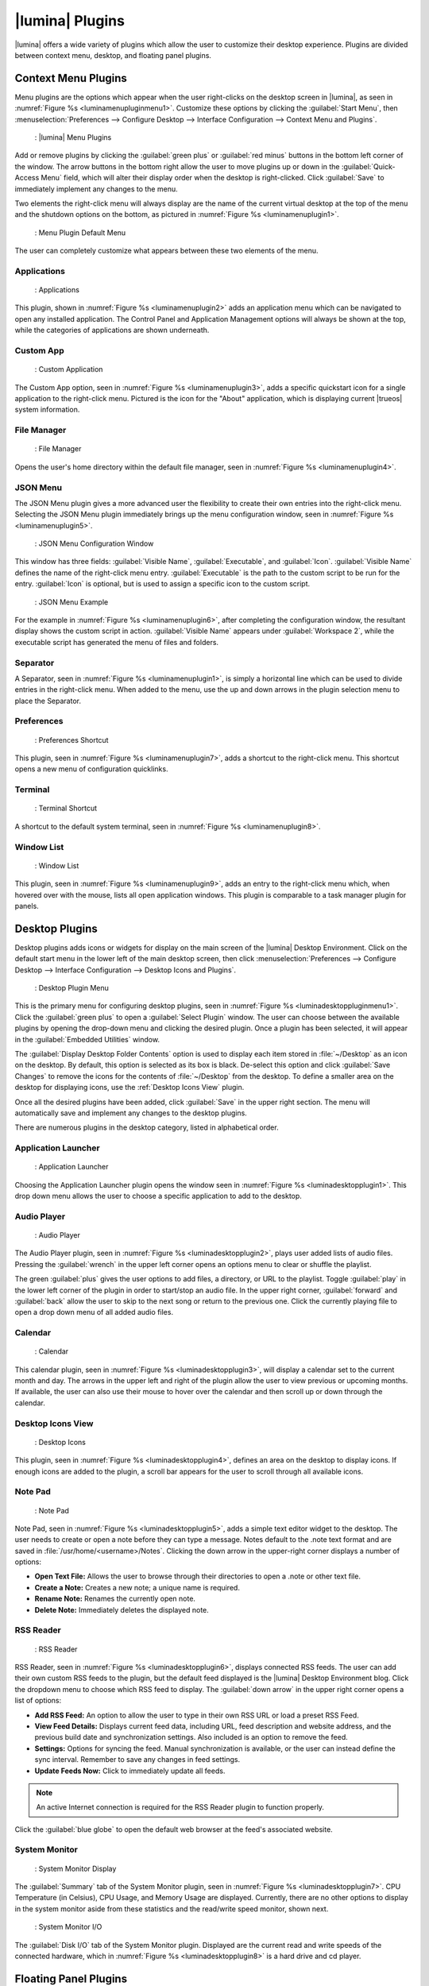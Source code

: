 .. index:: plugins
.. _Lumina Plugins:

|lumina| Plugins
****************

|lumina| offers a wide variety of plugins which allow the user to
customize their desktop experience. Plugins are divided between context
menu, desktop, and floating panel plugins.

.. index:: contextmenu plugins
.. _Context Menu Plugins:

Context Menu Plugins
====================

Menu plugins are the options which appear when the user right-clicks on
the desktop screen in |lumina|, as seen in
:numref:`Figure %s <luminamenupluginmenu1>`. Customize these options by
clicking the :guilabel:`Start Menu`, then
:menuselection:`Preferences --> Configure Desktop --> Interface Configuration --> Context Menu and Plugins`.

.. _luminamenupluginmenu1:

.. figure:: images/luminamenupluginmenu1.png
   :scale: 100%

   : |lumina| Menu Plugins

Add or remove plugins by clicking the :guilabel:`green plus` or
:guilabel:`red minus` buttons in the bottom left corner of the window.
The arrow buttons in the bottom right allow the user to move plugins up
or down in the :guilabel:`Quick-Access Menu` field, which will alter
their display order when the desktop is right-clicked. Click
:guilabel:`Save` to immediately implement any changes to the menu.

Two elements the right-click menu will always display are the name of
the current virtual desktop at the top of the menu and the shutdown
options on the bottom, as pictured in
:numref:`Figure %s <luminamenuplugin1>`.

.. _luminamenuplugin1:

.. figure:: images/luminamenuplugin1.png
   :scale: 100%

   : Menu Plugin Default Menu

The user can completely customize what appears between these two
elements of the menu.

.. _Menu Applications:

Applications
------------

.. _luminamenuplugin2:

.. figure:: images/luminamenuplugin2.png
   :scale: 100%

   : Applications

This plugin, shown in :numref:`Figure %s <luminamenuplugin2>` adds an
application menu which can be navigated to open any installed
application. The Control Panel and Application Management options will
always be shown at the top, while the categories of applications are
shown underneath.

.. _Custom App:

Custom App
----------

.. _luminamenuplugin3:

.. figure:: images/luminamenuplugin3.png
   :scale: 100%

   : Custom Application

The Custom App option, seen in :numref:`Figure %s <luminamenuplugin3>`,
adds a specific quickstart icon for a single application to the
right-click menu. Pictured is the icon for the "About" application,
which is displaying current |trueos| system information.

.. _File Manager:

File Manager
------------

.. _luminamenuplugin4:

.. figure:: images/luminamenuplugin4.png
   :scale: 100%

   : File Manager

Opens the user's home directory within the default file manager, seen in
:numref:`Figure %s <luminamenuplugin4>`.

.. _JSON Menu:

JSON Menu
---------

The JSON Menu plugin gives a more advanced user the flexibility to
create their own entries into the right-click menu. Selecting the JSON
Menu plugin immediately brings up the menu configuration window, seen in
:numref:`Figure %s <luminamenuplugin5>`.

.. _luminamenuplugin5:

.. figure:: images/luminamenuplugin5.png
   :scale: 100%

   : JSON Menu Configuration Window

This window has three fields: :guilabel:`Visible Name`,
:guilabel:`Executable`, and :guilabel:`Icon`. :guilabel:`Visible Name`
defines the name of the right-click menu entry. :guilabel:`Executable`
is the path to the custom script to be run for the entry.
:guilabel:`Icon` is optional, but is used to assign a specific icon to
the custom script.

.. _luminamenuplugin6:

.. figure:: images/luminamenuplugin6.png
   :scale: 100%

   : JSON Menu Example

For the example in :numref:`Figure %s <luminamenuplugin6>`, after
completing the configuration window, the resultant display shows
the custom script in action. :guilabel:`Visible Name` appears under
:guilabel:`Workspace 2`, while the executable script has generated
the menu of files and folders.

.. _Separator:

Separator
---------

A Separator, seen in :numref:`Figure %s <luminamenuplugin1>`, is simply
a horizontal line which can be used to divide entries in the right-click
menu. When added to the menu, use the up and down arrows in the plugin
selection menu to place the Separator.

.. _Settings:

Preferences
-----------

.. _luminamenuplugin7:

.. figure:: images/luminamenuplugin7.png
   :scale: 100%

   : Preferences Shortcut

This plugin, seen in :numref:`Figure %s <luminamenuplugin7>`, adds a
shortcut to the right-click menu. This shortcut opens a new menu of
configuration quicklinks.

.. _Terminal:

Terminal
--------

.. _luminamenuplugin8:

.. figure:: images/luminamenuplugin8.png
   :scale: 100%

   : Terminal Shortcut

A shortcut to the default system terminal, seen in
:numref:`Figure %s <luminamenuplugin8>`.

.. _Window List:

Window List
-----------

.. _luminamenuplugin9:

.. figure:: images/luminamenuplugin9.png
   :scale: 100%

   : Window List

This plugin, seen in :numref:`Figure %s <luminamenuplugin9>`, adds an
entry to the right-click menu which, when hovered over with the mouse,
lists all open application windows. This plugin is comparable to a task
manager plugin for panels.

.. index:: desktop plugins
.. _desktop plugins:

Desktop Plugins
===============

Desktop plugins adds icons or widgets for display on the main screen of
the |lumina| Desktop Environment. Click on the default start menu in the
lower left of the main desktop screen, then click
:menuselection:`Preferences --> Configure Desktop --> Interface Configuration --> Desktop Icons and Plugins`.

.. _luminadesktoppluginmenu1:

.. figure:: images/luminadesktoppluginmenu1.png
   :scale: 100%

   : Desktop Plugin Menu

This is the primary menu for configuring desktop plugins, seen in
:numref:`Figure %s <luminadesktoppluginmenu1>`. Click the
:guilabel:`green plus` to open a :guilabel:`Select Plugin` window. The
user can choose between the available plugins by opening the drop-down
menu and clicking the desired plugin. Once a plugin has been selected,
it will appear in the :guilabel:`Embedded Utilities` window.

The :guilabel:`Display Desktop Folder Contents` option is used to
display each item stored in :file:`~/Desktop` as an icon on the desktop.
By default, this option is selected as its box is black. De-select this
option and click :guilabel:`Save Changes` to remove the icons for the
contents of :file:`~/Desktop` from the desktop. To define a smaller area
on the desktop for displaying icons, use the :ref:`Desktop Icons View`
plugin.

Once all the desired plugins have been added, click :guilabel:`Save`
in the upper right section. The menu will automatically save and
implement any changes to the desktop plugins.

There are numerous plugins in the desktop category, listed in
alphabetical order.

.. _Application Launcher:

Application Launcher
--------------------

.. _luminadesktopplugin1:

.. figure:: images/luminadesktopplugin1.png
   :scale: 100%

   : Application Launcher

Choosing the Application Launcher plugin opens the window seen in
:numref:`Figure %s <luminadesktopplugin1>`. This drop down menu allows
the user to choose a specific application to add to the desktop.

.. _Audio Player:

Audio Player
------------

.. _luminadesktopplugin2:

.. figure:: images/luminadesktopplugin2.png
   :scale: 100%

   : Audio Player

The Audio Player plugin, seen in
:numref:`Figure %s <luminadesktopplugin2>`, plays user added lists
of audio files. Pressing the :guilabel:`wrench` in the upper left corner
opens an options menu to clear or shuffle the playlist.

The green :guilabel:`plus` gives the user options to add files, a
directory, or URL to the playlist. Toggle :guilabel:`play` in the lower
left corner of the plugin in order to start/stop an audio file. In the
upper right corner, :guilabel:`forward` and :guilabel:`back` allow the
user to skip to the next song or return to the previous one. Click the
currently playing file to open a drop down menu of all added audio
files.

.. _calendar:

Calendar
--------

.. _luminadesktopplugin3:

.. figure:: images/luminadesktopplugin3.png
   :scale: 100%

   : Calendar

This calendar plugin, seen in
:numref:`Figure %s <luminadesktopplugin3>`, will display a calendar set
to the current month and day. The arrows in the upper left and right of
the plugin allow the user to view previous or upcoming months. If
available, the user can also use their mouse to hover over the calendar
and then scroll up or down through the calendar.

.. _Desktop Icons View:

Desktop Icons View
------------------

.. _luminadesktopplugin4:

.. figure:: images/luminadesktopplugin4.png
   :scale: 100%

   : Desktop Icons

This plugin, seen in :numref:`Figure %s <luminadesktopplugin4>`, defines
an area on the desktop to display icons. If enough icons are added to
the plugin, a scroll bar appears for the user to scroll through all
available icons.

.. _Note Pad:

Note Pad
--------

.. _luminadesktopplugin5:

.. figure:: images/luminadesktopplugin5.png
   :scale: 100%

   : Note Pad

Note Pad, seen in :numref:`Figure %s <luminadesktopplugin5>`, adds a
simple text editor widget to the desktop. The user needs to create or
open a note before they can type a message. Notes default to the .note
text format and are saved in :file:`/usr/home/<username>/Notes`.
Clicking the down arrow in the upper-right corner displays a number of
options:

* **Open Text File:** Allows the user to browse through their
  directories to open a .note or other text file.
* **Create a Note:** Creates a new note; a unique name is required.
* **Rename Note:** Renames the currently open note.
* **Delete Note:** Immediately deletes the displayed note.

.. _RSS Reader:

RSS Reader
----------

.. _luminadesktopplugin6:

.. figure:: images/luminadesktopplugin6.png
   :scale: 100%

   : RSS Reader

RSS Reader, seen in :numref:`Figure %s <luminadesktopplugin6>`, displays
connected RSS feeds. The user can add their own custom RSS feeds to the
plugin, but the default feed displayed is the |lumina| Desktop
Environment blog. Click the dropdown menu to choose which RSS feed to
display. The :guilabel:`down arrow` in the upper right corner opens a
list of options:

* **Add RSS Feed:** An option to allow the user to type in their own RSS
  URL or load a preset RSS Feed.
* **View Feed Details:** Displays current feed data, including URL, feed
  description and website address, and the previous build date and
  synchronization settings. Also included is an option to remove the
  feed.
* **Settings:** Options for syncing the feed. Manual synchronization is
  available, or the user can instead define the sync interval. Remember
  to save any changes in feed settings.
* **Update Feeds Now:** Click to immediately update all feeds.

.. note:: An active Internet connection is required for the RSS Reader
   plugin to function properly.

Click the :guilabel:`blue globe` to open the default web browser at the
feed's associated website.

.. _System Monitor:

System Monitor
--------------

.. _luminadesktopplugin7:

.. figure:: images/luminadesktopplugin7.png
   :scale: 100%

   : System Monitor Display

The :guilabel:`Summary` tab of the System Monitor plugin, seen in
:numref:`Figure %s <luminadesktopplugin7>`. CPU Temperature (in
Celsius), CPU Usage, and Memory Usage are displayed. Currently, there
are no other options to display in the system monitor aside from these
statistics and the read/write speed monitor, shown next.

.. _luminadesktopplugin8:

.. figure:: images/luminadesktopplugin8.png
   :scale: 100%

   : System Monitor I/O

The :guilabel:`Disk I/O` tab of the System Monitor plugin. Displayed are
the current read and write speeds of the connected hardware, which in
:numref:`Figure %s <luminadesktopplugin8>` is a hard drive and cd player.

.. index:: float panel plugins
.. _floating panel plugins:

Floating Panel Plugins
======================

Panels are a completely customizable option for |lumina| users. By
default, |lumina| users have one panel stretched across the bottom of
the primary screen and one smaller pop-up panel in the top middle of the
primary screen. To adjust the default panels and add plugins, click the
start menu and navigate
:menuselection:`Preferences --> Configure Desktop --> Interface Configuration --> Floating Panels and Plugins`.
For demonstration purposes, a simple panel centered at the top of a
secondary screen was utilized to show the various plugins listed below.
The settings for this panel are pictured in
:numref:`Figure %s <luminapanelpluginmenu1>`.

.. _luminapanelpluginmenu1:

.. figure:: images/luminapanelpluginmenu1.png
   :scale: 100%

   : Panel Settings

:guilabel:`Panel 1` is configured to the top center of
:guilabel:`Monitor 1` (plugged into DVI-I-0). To add or adjust plugins
for this panel, click the :guilabel:`green puzzle piece` to open the
menu seen in :numref:`Figure %s <luminapanelpluginmenu2>`.

.. _luminapanelpluginmenu2:

.. figure:: images/luminapanelpluginmenu2.png
   :scale: 100%

   : Panel Plugins Menu

The large field shows currently active plugins. Click the
:guilabel:`red minus` or :guilabel:`green plus` buttons to add or remove
plugins to the panel. Use the arrow keys to alter the display order of
attached plugins. By default, plugins will populate horizontal panels
from left to right, and vertical panels from top to bottom. All the
plugins available for panel plugins are listed below.

.. _panel application launcher:

Panel Application Launcher
--------------------------

.. _luminapanelplugin1:

.. figure:: images/luminapanelplugin1.png
   :scale: 100%

   : Panel Application Launcher

When you select this plugin, seen in
:numref:`Figure %s <luminapanelplugin1>`, it will prompt to select the
application to launch. This will add a shortcut for launching the
selected application to the panel.

.. _Application Menu:

Application Menu
----------------

.. _luminapanelplugin2:

.. figure:: images/luminapanelplugin2.png
   :scale: 100%

   : Application Menu

Adds an application menu, seen in
:numref:`Figure %s <luminapanelplugin2>`. This is a shortcut to the
user's home directory, a shortcut to the operating system’s graphical
software management utility (if one exists), a shortcut to the operating
system’s Control Panel (if available), and a list of installed software
sorted by categories. This plugin is a primary menu like the start
button, and opens when the :kbd:`Windows` key is pressed.

.. _Panel Audio Player:

Audio Player (Panel)
--------------------

The panel audio player is identical to the desktop :ref:`Audio Player`,
except the player is on the chosen panel.

.. _Battery Monitor:

Battery Monitor
---------------

Hover over this icon (not pictured) to view the current charge status of
the battery. When the charge reaches **15%** or below, the low battery
icon flashes intermittently. At **5%** charge remaining, a low battery
icon displays and a warning noise plays.

.. _Desktop Bar:

Desktop Bar
-----------

.. _luminapanelplugin3:

.. figure:: images/luminapanelplugin3.png
   :scale: 100%

   : Desktop Bar - :guilabel:`Favorite Applications` (Star icon) is
   pressed.

This plugin adds shortcuts to the panel for applications or files
contained within the :file:`~/Desktop` folder or favorited by the user,
seen in :numref:`Figure %s <luminapanelplugin3>`. The :guilabel:`Star`
button displays applications, the :guilabel:`folder` button displays
folders, and the :guilabel:`file` button shows favorite files.

.. _Panel JSON Menu:

JSON Menu (Panel)
-----------------

The panel JSON Menu is functionally identical to the context menu
:ref:`JSON Menu`, only with the menu script generator pinned to a panel.

.. _Line:

Line
----

.. _luminapanelplugin4:

.. figure:: images/luminapanelplugin4.png
   :scale: 100%

   : Line - The line is highlighted in red.

Adds a separator line to the panel to provide visual separation between
plugins, highlighted in :numref:`Figure %s <luminapanelplugin4>`. When
adding a line plugin in the
:ref:`Panel Plugins Menu <luminapanelpluginmenu2>`,
be sure to use the :guilabel:`arrow` buttons in the bottom-right corner
of the window to place the line entry between the plugins to be
separated.

.. _Show Desktop:

Show Desktop
------------

.. _luminapanelplugin5:

.. figure:: images/luminapanelplugin5.png
   :scale: 100%

   : Show Desktop Button

This button, seen in :numref:`Figure %s <luminapanelplugin5>`,
immediately hides all open windows on all active monitors so only the
desktop is visible. This is useful for touch screens or small devices.

.. _Spacer:

Spacer
------

.. _luminapanelplugin6:

.. figure:: images/luminapanelplugin6.png
   :scale: 100%

   : Spacer Plugin

Adds a blank area to the panel,
:numref:`Figure %s <luminapanelplugin6>`. Similar to :ref:`Line`,
Spacers need to be positioned between plugins in the
:ref:`Panel Plugins Menu <luminapanelpluginmenu2>` in order to achieve
the desired separation.

.. _Panel Start Menu:

Start Menu
----------

.. _luminapanelplugin7:

.. figure:: images/luminapanelplugin7.png
   :scale: 100%

   : Start Menu

Adds a classic start menu as seen on other operating systems. Seen in
:numref:`Figure %s <luminapanelplugin7>`, this is added by default to
the primary desktop panel in the lower left corner.

.. _System Dashboard:

System Dashboard
----------------

.. _luminapanelplugin8:

.. figure:: images/luminapanelplugin8.png
   :scale: 100%

   : System Dashboard with the button pressed.

The System Dashboard plugin, seen in
:numref:`Figure %s <luminapanelplugin8>`, is a convenient shortcut to
view or modify a number of basic settings. The system volume and screen
brightness can be manually adjusted higher or lower, and it is possible
to toggle between virtual workspaces with the left and right arrows. A
:guilabel:`Log Out` button has also been added for additional
convenience. If the system has a battery, its current charge will also
be displayed.

.. note:: Adjusting the screen brightness on a multi-monitor system
   alters both monitors.

.. _System Tray:

System Tray
-----------

.. _luminapanelplugin9:

.. figure:: images/luminapanelplugin9.png
   :scale: 100%

   : System Tray with several docked applications

Provides an area on the panel for dockable applications, seen in
:numref:`Figure %s <luminapanelplugin9>`. Applications can be sent to
this area on a per-application basis, but only one system tray plugin
can be active at a time. By default, the active system tray will be the
one on the **lowest number** monitor and panel. For example, when adding
the system tray plugin to **monitor zero, panel one** and again to
**monitor one, panel one**, only the system tray on **monitor zero**
will be active. Disabling the system tray on **monitor zero** activates
the tray on **monitor one**, automatically migrating any docked
applications to the other panel.

.. _Task Manager Plugin (No Groups):

Task Manager Plugin (No Groups)
-------------------------------

.. _luminapanelplugin10:

.. figure:: images/luminapanelplugin10.png
   :scale: 100%

   : Task Manager (No Groups)

Ensures that every window gets its own button on the panel. This plugin,
seen in :numref:`Figure %s <luminapanelplugin10>`, uses a large amount
of space on the panel, as every window displays part of its title. This
plugin is added to the default panel for |lumina|.

.. _Task Manager Plugin:

Task Manager Plugin
-------------------

.. _luminapanelplugin11:

.. figure:: images/luminapanelplugin11.png
   :scale: 100%

   : Task Manager

:numref:`Figure %s <luminapanelplugin11>` shows three open terminal
windows grouped into one minimal panel entry with :guilabel:`(3)`
displayed next to the terminal icon.

The grouping task manager displays windows in the panel as well. Its
primary function is to group windows by application, saving more space
on the panel. This manager also does not typically display window titles
on the panel, saving additional space.

.. _Time Date:

Time/Date
---------

.. _luminapanelplugin12:

.. figure:: images/luminapanelplugin12.png
   :scale: 100%

   : Time/Date with the clock selected, opening additional settings.

Displays the current time and date. A basic clock is added to the panel;
clicking it opens the calendar, seen in
:numref:`Figure %s <luminapanelplugin12>`, which highlights the current
date. Click the arrows in the top corners to look back or ahead in the
calendar. Click :guilabel:`Time Zone` to adjust the displayed time.

.. _User Button:

User Menu
---------

The User Menu is a more complicated plugin that provides an array of
shortcuts to files and applications on the system, essentially as an
alternative to the :ref:`Panel Start Menu`.

.. _luminapanelplugin13:

.. figure:: images/luminapanelplugin13.png
   :scale: 100%

   : User Favorites

:numref:`Figure %s <luminapanelplugin13>` shows the default view after
clicking the :guilabel:`user` button. On the sidebar, the
:guilabel:`Favorites` folder is highlighted, with the top tab showing
:guilabel:`Applications`. Favorite folders and files can be viewed by
clicking the :guilabel:`Places` and :guilabel:`Files` tabs,
respectively.

Clicking the :guilabel:`gear` icon in the left sidebar opens the
:guilabel:`Applications` section of the menu, seen in
:numref:`Figure %s <luminapanelplugin14>`.

.. _luminapanelplugin14:

.. figure:: images/luminapanelplugin14.png
   :scale: 100%

   : User Applications

This section displays all applications by default, with the drop down
menu at the top displaying applications by category. The
:guilabel:`AppCafe®` button in the top right will open the |sysadm|
|appcafe|, providing a means to quickly search and download more
applications.

.. _luminapanelplugin15:

.. figure:: images/luminapanelplugin15.png
   :scale: 100%

   : Home Directory

In :numref:`Figure %s <luminapanelplugin15>`, the :guilabel:`folder`
icon on the left sidebar opens the :file:`Home` directory, providing the
option to quickly browse through system directories. Clicking the
:guilabel:`file/folder` button in the upper right launches the
:ref:`Insight File Manager`, pointed to the home directory. Clicking the
:guilabel:`binoculars and gear` icon launches the search utility.

Selecting the :guilabel:`screwdriver and wrench` icon on the sidebar
opens :guilabel:`Desktop Preferences`, seen in
:numref:`Figure %s <luminapanelplugin16>`.

.. _luminapanelplugin16:

.. figure:: images/luminapanelplugin16.png
   :scale: 100%

   : Desktop Preferences

This panel displays shortcuts to all the settings and configuration
utilities, as well as the system information window.

.. _Workspace Switcher:

Workspace Switcher
------------------

.. _luminapanelplugin17:

.. figure:: images/luminapanelplugin17.png
   :scale: 100%

   : Workspace Switcher

The Workspace Switcher, seen in
:numref:`Figure %s <luminapanelplugin17>`, is used to switch between
virtual desktops. Click the :guilabel:`monitor` icon to show a drop down
menu of all workspaces. The active workspace will have asterisks (*)
before and after its name.